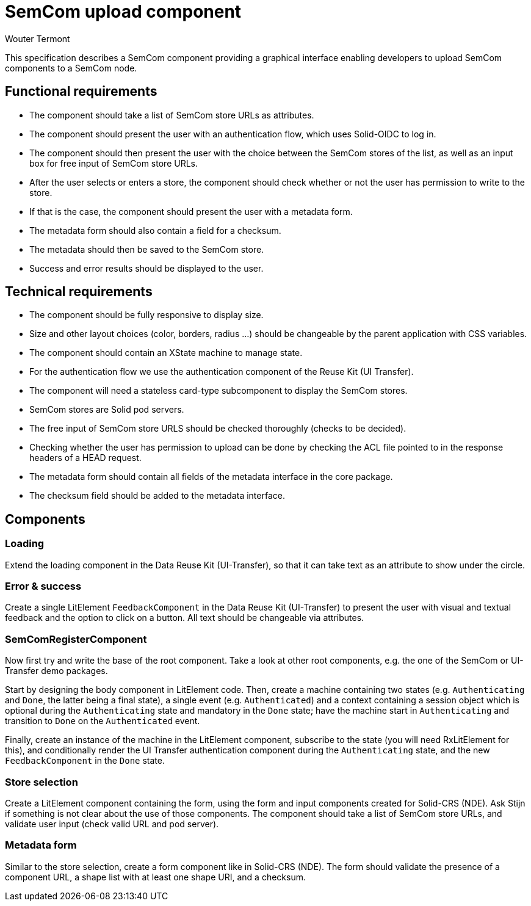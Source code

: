 
= SemCom upload component
Wouter Termont

This specification describes a SemCom component providing a graphical interface enabling developers to upload SemCom components to a SemCom node.


== Functional requirements

- The component should take a list of SemCom store URLs as attributes.

- The component should present the user with an authentication flow, which uses Solid-OIDC to log in.

- The component should then present the user with the choice between the SemCom stores of the list, as well as an input box for free input of SemCom store URLs.

- After the user selects or enters a store, the component should check whether or not the user has permission to write to the store.

- If that is the case, the component should present the user with a metadata form.

- The metadata form should also contain a field for a checksum.

- The metadata should then be saved to the SemCom store.

- Success and error results should be displayed to the user.

//- When the metadata is entered, the user should be able to upload the JS file via an upload field.

//- The uploaded module should not be saved, but it's checksum should be checked. 


== Technical requirements 

- The component should be fully responsive to display size.

- Size and other layout choices (color, borders, radius ...) should be changeable by the parent application with CSS variables.

- The component should contain an XState machine to manage state.

- For the authentication flow we use the authentication component of the Reuse Kit (UI Transfer).

- The component will need a stateless card-type subcomponent to display the SemCom stores.

- SemCom stores are Solid pod servers.

- The free input of SemCom store URLS should be checked thoroughly (checks to be decided).

- Checking whether the user has permission to upload can be done by checking the ACL file pointed to in the response headers of a HEAD request.

- The metadata form should contain all fields of the metadata interface in the core package.

- The checksum field should be added to the metadata interface.


== Components

=== Loading

Extend the loading component in the Data Reuse Kit (UI-Transfer), so that it can take text as an attribute to show under the circle.

=== Error & success 

Create a single LitElement `FeedbackComponent` in the Data Reuse Kit (UI-Transfer) to present the user with visual and textual feedback and the option to click on a button. All text should be changeable via attributes. 

=== SemComRegisterComponent

Now first try and write the base of the root component. Take a look at other root components, e.g. the one of the SemCom or UI-Transfer demo packages.

Start by designing the body component in LitElement code. Then, create a machine containing two states (e.g. `Authenticating` and `Done`, the latter being a final state), a single event (e.g. `Authenticated`) and a context containing a session object which is optional during the `Authenticating` state and mandatory in the `Done` state; have the machine start in `Authenticating` and transition to `Done` on the `Authenticated` event.

Finally, create an instance of the machine in the LitElement component, subscribe to the state (you will need RxLitElement for this), and conditionally render the UI Transfer authentication component during the `Authenticating` state, and the new `FeedbackComponent` in the `Done` state.

=== Store selection

Create a LitElement component containing the form, using the form and input components created for Solid-CRS (NDE). Ask Stijn if something is not clear about the use of those components. The component should take a list of SemCom store URLs, and validate user input (check valid URL and pod server).

=== Metadata form

Similar to the store selection, create a form component like in Solid-CRS (NDE). The form should validate the presence of a component URL, a shape list with at least one shape URI, and a checksum.
